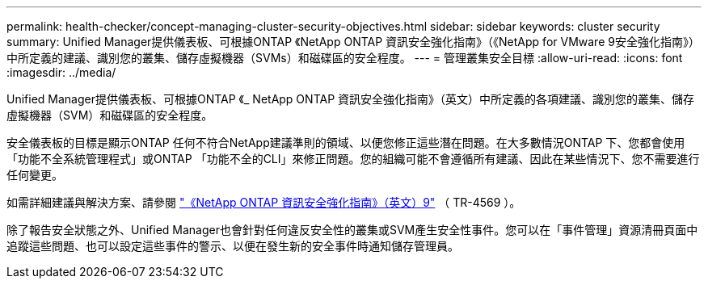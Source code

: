 ---
permalink: health-checker/concept-managing-cluster-security-objectives.html 
sidebar: sidebar 
keywords: cluster security 
summary: Unified Manager提供儀表板、可根據ONTAP 《NetApp ONTAP 資訊安全強化指南》（《NetApp for VMware 9安全強化指南》）中所定義的建議、識別您的叢集、儲存虛擬機器（SVMs）和磁碟區的安全程度。 
---
= 管理叢集安全目標
:allow-uri-read: 
:icons: font
:imagesdir: ../media/


[role="lead"]
Unified Manager提供儀表板、可根據ONTAP 《_ NetApp ONTAP 資訊安全強化指南》（英文）中所定義的各項建議、識別您的叢集、儲存虛擬機器（SVM）和磁碟區的安全程度。

安全儀表板的目標是顯示ONTAP 任何不符合NetApp建議準則的領域、以便您修正這些潛在問題。在大多數情況ONTAP 下、您都會使用「功能不全系統管理程式」或ONTAP 「功能不全的CLI」來修正問題。您的組織可能不會遵循所有建議、因此在某些情況下、您不需要進行任何變更。

如需詳細建議與解決方案、請參閱 https://www.netapp.com/pdf.html?item=/media/10674-tr4569pdf.pdf["《NetApp ONTAP 資訊安全強化指南》（英文）9"^] （ TR-4569 ）。

除了報告安全狀態之外、Unified Manager也會針對任何違反安全性的叢集或SVM產生安全性事件。您可以在「事件管理」資源清冊頁面中追蹤這些問題、也可以設定這些事件的警示、以便在發生新的安全事件時通知儲存管理員。
